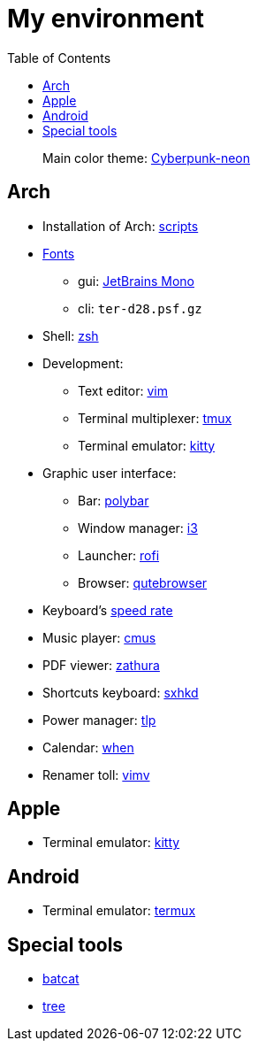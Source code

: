= My environment
:toc:

____
Main color theme: https://github.com/Roboron3042/Cyberpunk-Neon[Cyberpunk-neon]
____

== Arch

* Installation of Arch: link:arch/installation[scripts]
* link:arch/fonts[Fonts]
** gui: https://www.jetbrains.com/lp/mono/[JetBrains Mono]
** cli: `ter-d28.psf.gz`
* Shell: link:arch/ohmyzsh[zsh]
* Development:
** Text editor: link:arch/vimrc[vim]
** Terminal multiplexer: link:arch/tmux[tmux]
** Terminal emulator: link:arch/kitty[kitty]
* Graphic user interface:
** Bar: link:arch/polybar[polybar]
** Window manager: link:arch/i3[i3]
** Launcher: link:arch/rofi[rofi]
** Browser: link:arch/qutebrowser[qutebrowser]
* Keyboard’s link:arch/tools[speed rate]
* Music player: link:arch/cmus[cmus]
* PDF viewer: link:arch/zathura[zathura]
* Shortcuts keyboard: link:arch/sxhkd[sxhkd]
* Power manager: link:arch/tlp[tlp]
* Calendar: link:arch/when[when]
* Renamer toll: link:arch/vimv[vimv]

== Apple

* Terminal emulator: link:apple/kitty/README.md[kitty]

== Android

* Terminal emulator: link:./android/README.md[termux]

== Special tools

* https://github.com/sharkdp/bat[batcat]
* https://linux.die.net/man/1/tree[tree]
